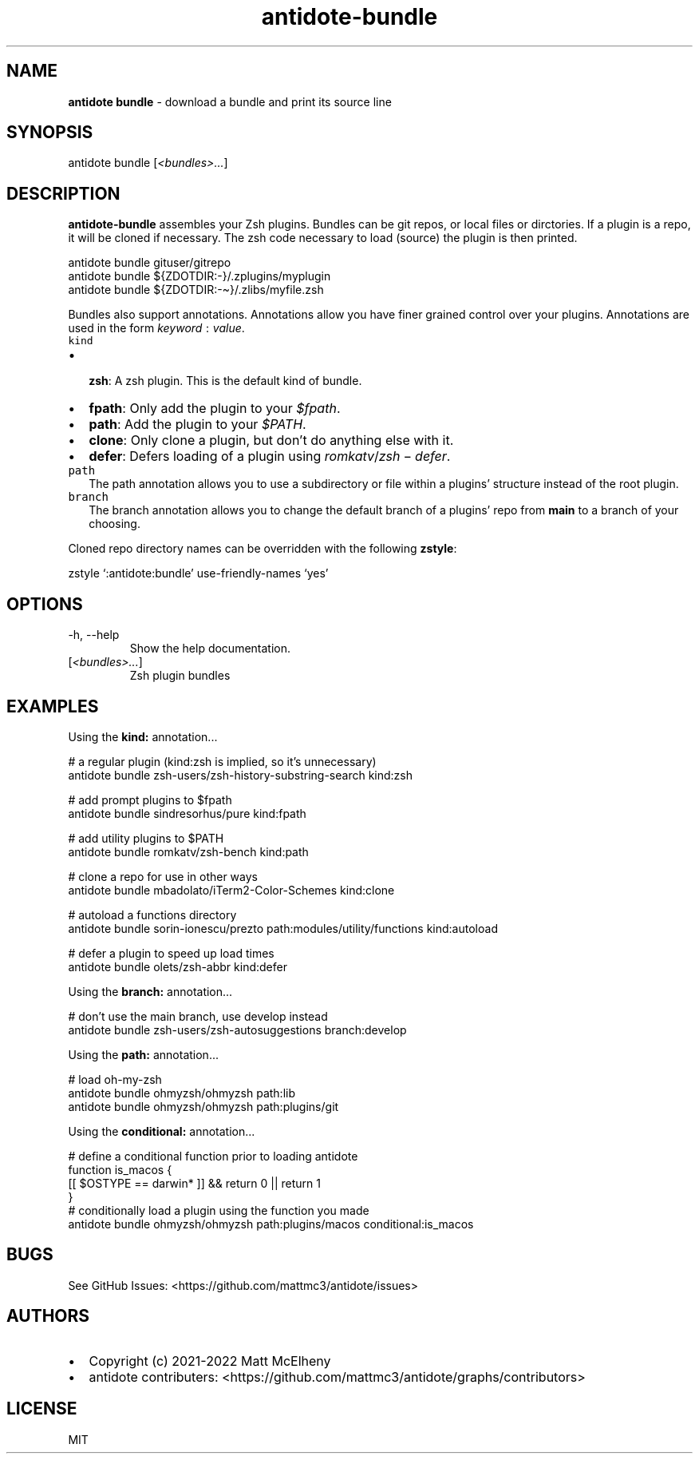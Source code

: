 .\" Automatically generated by Pandoc 2.19.2
.\"
.\" Define V font for inline verbatim, using C font in formats
.\" that render this, and otherwise B font.
.ie "\f[CB]x\f[]"x" \{\
. ftr V B
. ftr VI BI
. ftr VB B
. ftr VBI BI
.\}
.el \{\
. ftr V CR
. ftr VI CI
. ftr VB CB
. ftr VBI CBI
.\}
.TH "antidote-bundle" "1" "" "" "Antidote Manual"
.hy
.SH NAME
.PP
\f[B]antidote bundle\f[R] - download a bundle and print its source line
.SH SYNOPSIS
.PP
antidote bundle [\f[I]<bundles>\&...\f[R]]
.SH DESCRIPTION
.PP
\f[B]antidote-bundle\f[R] assembles your Zsh plugins.
Bundles can be git repos, or local files or dirctories.
If a plugin is a repo, it will be cloned if necessary.
The zsh code necessary to load (source) the plugin is then printed.
.PP
\ \ antidote bundle gituser/gitrepo
.PD 0
.P
.PD
\ \ antidote bundle ${ZDOTDIR:-}/.zplugins/myplugin
.PD 0
.P
.PD
\ \ antidote bundle ${ZDOTDIR:-\[ti]}/.zlibs/myfile.zsh
.PP
Bundles also support annotations.
Annotations allow you have finer grained control over your plugins.
Annotations are used in the form
\f[I]k\f[R]\f[I]e\f[R]\f[I]y\f[R]\f[I]w\f[R]\f[I]o\f[R]\f[I]r\f[R]\f[I]d\f[R]\[u2004]:\[u2004]\f[I]v\f[R]\f[I]a\f[R]\f[I]l\f[R]\f[I]u\f[R]\f[I]e\f[R].
.TP
\f[V]kind\f[R]
.IP \[bu] 2
\f[B]zsh\f[R]: A zsh plugin.
This is the default kind of bundle.
.IP \[bu] 2
\f[B]fpath\f[R]: Only add the plugin to your \f[I]$fpath\f[R].
.IP \[bu] 2
\f[B]path\f[R]: Add the plugin to your \f[I]$PATH\f[R].
.IP \[bu] 2
\f[B]clone\f[R]: Only clone a plugin, but don\[cq]t do anything else
with it.
.IP \[bu] 2
\f[B]defer\f[R]: Defers loading of a plugin using
\f[I]r\f[R]\f[I]o\f[R]\f[I]m\f[R]\f[I]k\f[R]\f[I]a\f[R]\f[I]t\f[R]\f[I]v\f[R]/\f[I]z\f[R]\f[I]s\f[R]\f[I]h\f[R]\[u2005]\[mi]\[u2005]\f[I]d\f[R]\f[I]e\f[R]\f[I]f\f[R]\f[I]e\f[R]\f[I]r\f[R].
.TP
\f[V]path\f[R]
The path annotation allows you to use a subdirectory or file within a
plugins\[cq] structure instead of the root plugin.
.TP
\f[V]branch\f[R]
The branch annotation allows you to change the default branch of a
plugins\[cq] repo from \f[B]main\f[R] to a branch of your choosing.
.PP
Cloned repo directory names can be overridden with the following
\f[B]zstyle\f[R]:
.PP
\ \ zstyle `:antidote:bundle' use-friendly-names `yes'
.SH OPTIONS
.TP
-h, --help
Show the help documentation.
.TP
[\f[I]<bundles>\&...\f[R]]
Zsh plugin bundles
.SH EXAMPLES
.PP
Using the \f[B]kind:\f[R] annotation\&...
.PP
\ \ # a regular plugin (kind:zsh is implied, so it\[cq]s unnecessary)
.PD 0
.P
.PD
\ \ antidote bundle zsh-users/zsh-history-substring-search kind:zsh
.PP
\ \ # add prompt plugins to $fpath
.PD 0
.P
.PD
\ \ antidote bundle sindresorhus/pure kind:fpath
.PP
\ \ # add utility plugins to $PATH
.PD 0
.P
.PD
\ \ antidote bundle romkatv/zsh-bench kind:path
.PP
\ \ # clone a repo for use in other ways
.PD 0
.P
.PD
\ \ antidote bundle mbadolato/iTerm2-Color-Schemes kind:clone
.PP
\ \ # autoload a functions directory
.PD 0
.P
.PD
\ \ antidote bundle sorin-ionescu/prezto path:modules/utility/functions
kind:autoload
.PP
\ \ # defer a plugin to speed up load times
.PD 0
.P
.PD
\ \ antidote bundle olets/zsh-abbr kind:defer
.PP
Using the \f[B]branch:\f[R] annotation\&...
.PP
\ \ # don\[cq]t use the main branch, use develop instead
.PD 0
.P
.PD
\ \ antidote bundle zsh-users/zsh-autosuggestions branch:develop
.PP
Using the \f[B]path:\f[R] annotation\&...
.PP
\ \ # load oh-my-zsh
.PD 0
.P
.PD
\ \ antidote bundle ohmyzsh/ohmyzsh path:lib
.PD 0
.P
.PD
\ \ antidote bundle ohmyzsh/ohmyzsh path:plugins/git
.PP
Using the \f[B]conditional:\f[R] annotation\&...
.PP
\ \ # define a conditional function prior to loading antidote
.PD 0
.P
.PD
\ \ function is_macos {
.PD 0
.P
.PD
\ \ \ \ [[ $OSTYPE == darwin* ]] && return 0 || return 1
.PD 0
.P
.PD
\ \ }
.PD 0
.P
.PD
.PD 0
.P
.PD
\ \ # conditionally load a plugin using the function you made
.PD 0
.P
.PD
\ \ antidote bundle ohmyzsh/ohmyzsh path:plugins/macos
conditional:is_macos
.SH BUGS
.PP
See GitHub Issues: <https://github.com/mattmc3/antidote/issues>
.SH AUTHORS
.IP \[bu] 2
Copyright (c) 2021-2022 Matt McElheny
.IP \[bu] 2
antidote contributers:
<https://github.com/mattmc3/antidote/graphs/contributors>
.SH LICENSE
.PP
MIT
